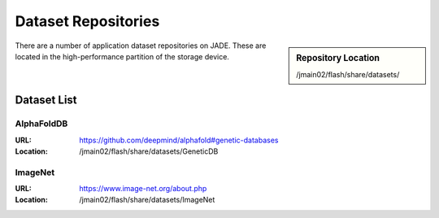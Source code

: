 .. _datasets:

Dataset Repositories
====================

.. sidebar:: Repository Location

   /jmain02/flash/share/datasets/

There are a number of application dataset repositories on JADE. These are located in the high-performance partition of the storage device.

Dataset List
------------

AlphaFoldDB
~~~~~~~~~~~
:URL: https://github.com/deepmind/alphafold#genetic-databases
:Location: /jmain02/flash/share/datasets/GeneticDB

ImageNet
~~~~~~~~
:URL: https://www.image-net.org/about.php
:Location: /jmain02/flash/share/datasets/ImageNet


